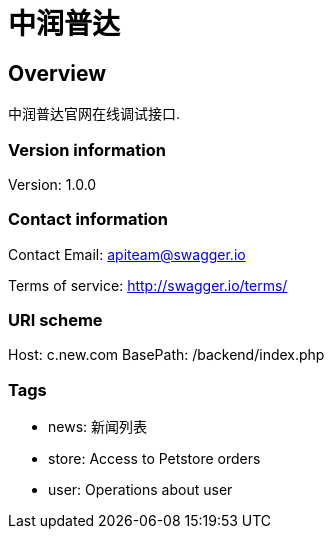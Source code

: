 = 中润普达

== Overview
中润普达官网在线调试接口.

=== Version information
Version: 1.0.0

=== Contact information
Contact Email: apiteam@swagger.io

Terms of service: http://swagger.io/terms/

=== URI scheme
Host: c.new.com
BasePath: /backend/index.php

=== Tags

* news: 新闻列表
* store: Access to Petstore orders
* user: Operations about user


